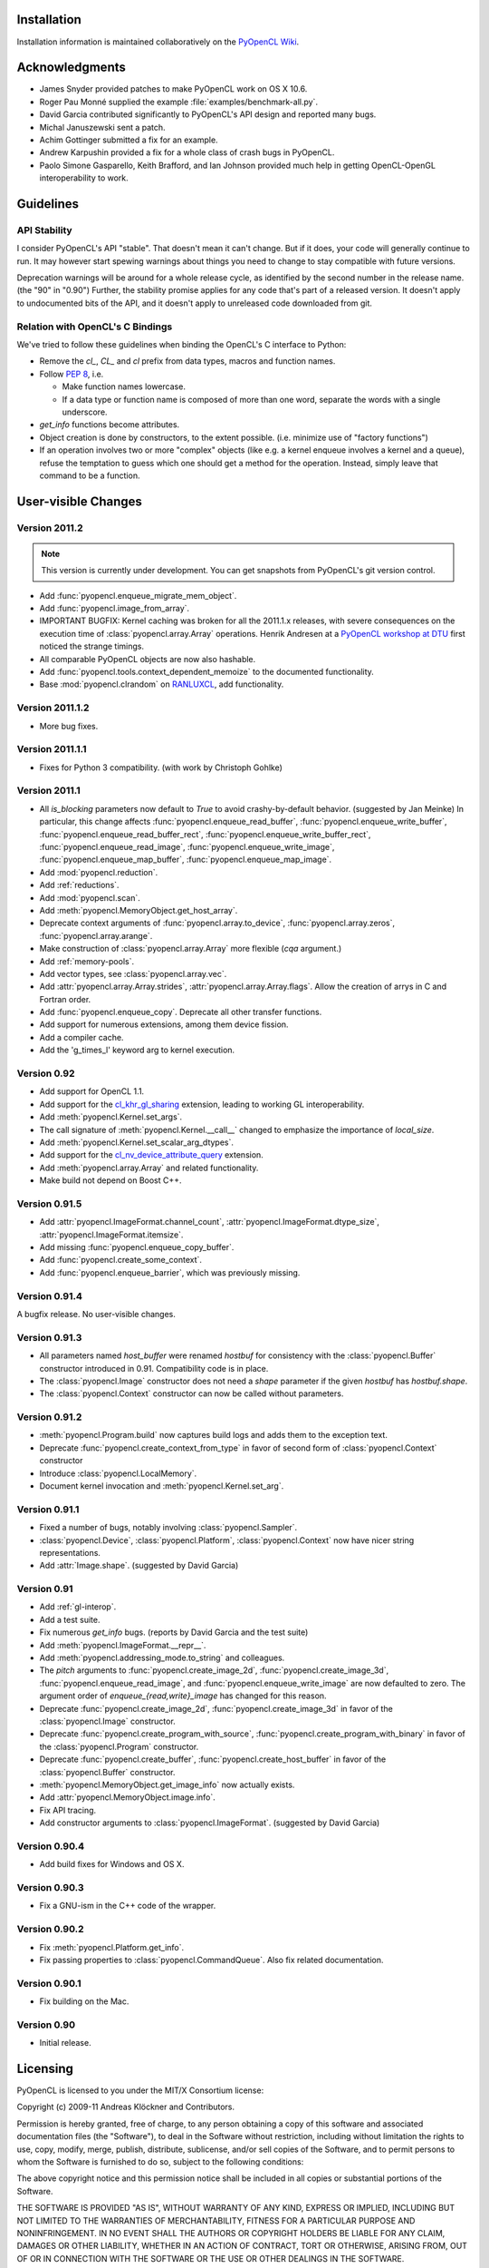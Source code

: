 Installation
============

Installation information is maintained collaboratively on the 
`PyOpenCL Wiki <http://wiki.tiker.net/PyOpenCL/Installation>`_.

Acknowledgments
===============

* James Snyder provided patches to make PyOpenCL work on OS X 10.6.
* Roger Pau Monné supplied the example :file:`examples/benchmark-all.py`.
* David Garcia contributed significantly to PyOpenCL's API design
  and reported many bugs.
* Michal Januszewski sent a patch.
* Achim Gottinger submitted a fix for an example.
* Andrew Karpushin provided a fix for a whole class of crash bugs in
  PyOpenCL.
* Paolo Simone Gasparello, Keith Brafford, and Ian Johnson provided much help
  in getting OpenCL-OpenGL interoperability to work.

Guidelines
==========

.. _api-compatibility:

API Stability
-------------

I consider PyOpenCL's API "stable".  That doesn't mean it can't
change. But if it does, your code will generally continue to run. It
may however start spewing warnings about things you need to change to
stay compatible with future versions.

Deprecation warnings will be around for a whole release cycle, as
identified by the second number in the release name.  (the "90" in
"0.90") Further, the stability promise applies for any code that's
part of a released version. It doesn't apply to undocumented bits of
the API, and it doesn't apply to unreleased code downloaded from git.

.. _versus-c:

Relation with OpenCL's C Bindings
---------------------------------

We've tried to follow these guidelines when binding the OpenCL's
C interface to Python:

* Remove the `cl_`, `CL_` and `cl` prefix from data types, macros and
  function names.
* Follow :pep:`8`, i.e.

  * Make function names lowercase.
  * If a data type or function name is composed of more than one word,
    separate the words with a single underscore.

* `get_info` functions become attributes.
* Object creation is done by constructors, to the extent possible.
  (i.e. minimize use of "factory functions")

* If an operation involves two or more "complex" objects (like e.g. a
  kernel enqueue involves a kernel and a queue), refuse the temptation 
  to guess which one should get a method for the operation.
  Instead, simply leave that command to be a function.

User-visible Changes
====================

Version 2011.2
--------------

.. note::

    This version is currently under development. You can get snapshots from
    PyOpenCL's git version control.

* Add :func:`pyopencl.enqueue_migrate_mem_object`.
* Add :func:`pyopencl.image_from_array`.
* IMPORTANT BUGFIX: Kernel caching was broken for all the 2011.1.x releases, with
  severe consequences on the execution time of :class:`pyopencl.array.Array`
  operations.
  Henrik Andresen at a `PyOpenCL workshop at DTU <http://gpulab.imm.dtu.dk/courses.html>`_
  first noticed the strange timings.
* All comparable PyOpenCL objects are now also hashable.
* Add :func:`pyopencl.tools.context_dependent_memoize` to the documented
  functionality.
* Base :mod:`pyopencl.clrandom` on `RANLUXCL <https://bitbucket.org/ivarun/ranluxcl>`_,
  add functionality.

Version 2011.1.2
----------------

* More bug fixes.

Version 2011.1.1
----------------

* Fixes for Python 3 compatibility. (with work by Christoph Gohlke)

Version 2011.1
--------------

* All *is_blocking* parameters now default to *True* to avoid
  crashy-by-default behavior. (suggested by Jan Meinke)
  In particular, this change affects
  :func:`pyopencl.enqueue_read_buffer`,
  :func:`pyopencl.enqueue_write_buffer`,
  :func:`pyopencl.enqueue_read_buffer_rect`,
  :func:`pyopencl.enqueue_write_buffer_rect`,
  :func:`pyopencl.enqueue_read_image`,
  :func:`pyopencl.enqueue_write_image`,
  :func:`pyopencl.enqueue_map_buffer`,
  :func:`pyopencl.enqueue_map_image`.
* Add :mod:`pyopencl.reduction`.
* Add :ref:`reductions`.
* Add :mod:`pyopencl.scan`.
* Add :meth:`pyopencl.MemoryObject.get_host_array`.
* Deprecate context arguments of 
  :func:`pyopencl.array.to_device`,
  :func:`pyopencl.array.zeros`,
  :func:`pyopencl.array.arange`.
* Make construction of :class:`pyopencl.array.Array` more flexible (*cqa* argument.)
* Add :ref:`memory-pools`.
* Add vector types, see :class:`pyopencl.array.vec`.
* Add :attr:`pyopencl.array.Array.strides`, :attr:`pyopencl.array.Array.flags`.
  Allow the creation of arrys in C and Fortran order.
* Add :func:`pyopencl.enqueue_copy`. Deprecate all other transfer functions.
* Add support for numerous extensions, among them device fission.
* Add a compiler cache.
* Add the 'g_times_l' keyword arg to kernel execution.

Version 0.92
------------

* Add support for OpenCL 1.1.
* Add support for the
  `cl_khr_gl_sharing <ghttp://www.khronos.org/registry/cl/extensions/khr/cl_khr_gl_sharing.txt>`_
  extension, leading to working GL interoperability.
* Add :meth:`pyopencl.Kernel.set_args`.
* The call signature of :meth:`pyopencl.Kernel.__call__` changed to
  emphasize the importance of *local_size*.
* Add :meth:`pyopencl.Kernel.set_scalar_arg_dtypes`.
* Add support for the
  `cl_nv_device_attribute_query <http://www.khronos.org/registry/cl/extensions/khr/cl_nv_device_attribute_query.txt>`_
  extension.
* Add :meth:`pyopencl.array.Array` and related functionality.
* Make build not depend on Boost C++.

Version 0.91.5
--------------

* Add :attr:`pyopencl.ImageFormat.channel_count`,
  :attr:`pyopencl.ImageFormat.dtype_size`,
  :attr:`pyopencl.ImageFormat.itemsize`.
* Add missing :func:`pyopencl.enqueue_copy_buffer`.
* Add :func:`pyopencl.create_some_context`.
* Add :func:`pyopencl.enqueue_barrier`, which was previously missing.

Version 0.91.4
--------------

A bugfix release. No user-visible changes.

Version 0.91.3
--------------

* All parameters named *host_buffer* were renamed *hostbuf* for consistency
  with the :class:`pyopencl.Buffer` constructor introduced in 0.91.
  Compatibility code is in place.
* The :class:`pyopencl.Image` constructor does not need a *shape* parameter if the 
  given *hostbuf* has *hostbuf.shape*.
* The :class:`pyopencl.Context` constructor can now be called without parameters.

Version 0.91.2
--------------

* :meth:`pyopencl.Program.build` now captures build logs and adds them
  to the exception text.
* Deprecate :func:`pyopencl.create_context_from_type` in favor of second
  form of :class:`pyopencl.Context` constructor
* Introduce :class:`pyopencl.LocalMemory`.
* Document kernel invocation and :meth:`pyopencl.Kernel.set_arg`.

Version 0.91.1
--------------

* Fixed a number of bugs, notably involving :class:`pyopencl.Sampler`.
* :class:`pyopencl.Device`, :class:`pyopencl.Platform`,
  :class:`pyopencl.Context` now have nicer string representations.
* Add :attr:`Image.shape`. (suggested by David Garcia)

Version 0.91
------------

* Add :ref:`gl-interop`.
* Add a test suite.
* Fix numerous `get_info` bugs. (reports by David Garcia and the test suite)
* Add :meth:`pyopencl.ImageFormat.__repr__`.
* Add :meth:`pyopencl.addressing_mode.to_string` and colleagues.
* The `pitch` arguments to 
  :func:`pyopencl.create_image_2d`,
  :func:`pyopencl.create_image_3d`,
  :func:`pyopencl.enqueue_read_image`, and
  :func:`pyopencl.enqueue_write_image`
  are now defaulted to zero. The argument order of `enqueue_{read,write}_image`
  has changed for this reason.
* Deprecate
  :func:`pyopencl.create_image_2d`,
  :func:`pyopencl.create_image_3d`
  in favor of the :class:`pyopencl.Image` constructor.
* Deprecate
  :func:`pyopencl.create_program_with_source`,
  :func:`pyopencl.create_program_with_binary`
  in favor of the :class:`pyopencl.Program` constructor.
* Deprecate
  :func:`pyopencl.create_buffer`,
  :func:`pyopencl.create_host_buffer`
  in favor of the :class:`pyopencl.Buffer` constructor.
* :meth:`pyopencl.MemoryObject.get_image_info` now actually exists.
* Add :attr:`pyopencl.MemoryObject.image.info`.
* Fix API tracing.
* Add constructor arguments to :class:`pyopencl.ImageFormat`.  (suggested by David Garcia) 

Version 0.90.4
--------------

* Add build fixes for Windows and OS X.

Version 0.90.3
--------------

* Fix a GNU-ism in the C++ code of the wrapper.

Version 0.90.2
--------------

* Fix :meth:`pyopencl.Platform.get_info`.
* Fix passing properties to :class:`pyopencl.CommandQueue`.
  Also fix related documentation.

Version 0.90.1
--------------

* Fix building on the Mac.

Version 0.90
------------

* Initial release.

.. _license:

Licensing
=========

PyOpenCL is licensed to you under the MIT/X Consortium license:

Copyright (c) 2009-11 Andreas Klöckner and Contributors.

Permission is hereby granted, free of charge, to any person
obtaining a copy of this software and associated documentation
files (the "Software"), to deal in the Software without
restriction, including without limitation the rights to use,
copy, modify, merge, publish, distribute, sublicense, and/or sell
copies of the Software, and to permit persons to whom the
Software is furnished to do so, subject to the following
conditions:

The above copyright notice and this permission notice shall be
included in all copies or substantial portions of the Software.

THE SOFTWARE IS PROVIDED "AS IS", WITHOUT WARRANTY OF ANY KIND,
EXPRESS OR IMPLIED, INCLUDING BUT NOT LIMITED TO THE WARRANTIES
OF MERCHANTABILITY, FITNESS FOR A PARTICULAR PURPOSE AND
NONINFRINGEMENT. IN NO EVENT SHALL THE AUTHORS OR COPYRIGHT
HOLDERS BE LIABLE FOR ANY CLAIM, DAMAGES OR OTHER LIABILITY,
WHETHER IN AN ACTION OF CONTRACT, TORT OR OTHERWISE, ARISING
FROM, OUT OF OR IN CONNECTION WITH THE SOFTWARE OR THE USE OR
OTHER DEALINGS IN THE SOFTWARE.

PyOpenCL includes derivatives of parts of the `Thrust
<https://code.google.com/p/thrust/>`_ computing package (in particular the scan
implementation). These parts are licensed as follows:

    Copyright 2008-2011 NVIDIA Corporation

    Licensed under the Apache License, Version 2.0 (the "License");
    you may not use this file except in compliance with the License.
    You may obtain a copy of the License at

        <http://www.apache.org/licenses/LICENSE-2.0>

    Unless required by applicable law or agreed to in writing, software
    distributed under the License is distributed on an "AS IS" BASIS,
    WITHOUT WARRANTIES OR CONDITIONS OF ANY KIND, either express or implied.
    See the License for the specific language governing permissions and
    limitations under the License.

.. note::

    If you use Apache-licensed parts, be aware that these may be incompatible
    with software licensed exclusively under GPL2.  (Most software is licensed
    as GPL2 or later, in which case this is not an issue.)

PyOpenCL includes the RANLUXCL random number generator:

    Copyright (c) 2011 Ivar Ursin Nikolaisen

    Permission is hereby granted, free of charge, to any person obtaining a copy of this
    software and associated documentation files (the "Software"), to deal in the Software
    without restriction, including without limitation the rights to use, copy, modify,
    merge, publish, distribute, sublicense, and/or sell copies of the Software, and to
    permit persons to whom the Software is furnished to do so, subject to the following
    conditions:

    The above copyright notice and this permission notice shall be included in all copies
    or substantial portions of the Software.

    THE SOFTWARE IS PROVIDED "AS IS", WITHOUT WARRANTY OF ANY KIND, EXPRESS OR IMPLIED,
    INCLUDING BUT NOT LIMITED TO THE WARRANTIES OF MERCHANTABILITY, FITNESS FOR A
    PARTICULAR PURPOSE AND NONINFRINGEMENT. IN NO EVENT SHALL THE AUTHORS OR COPYRIGHT
    HOLDERS BE LIABLE FOR ANY CLAIM, DAMAGES OR OTHER LIABILITY, WHETHER IN AN ACTION OF
    CONTRACT, TORT OR OTHERWISE, ARISING FROM, OUT OF OR IN CONNECTION WITH THE SOFTWARE
    OR THE USE OR OTHER DEALINGS IN THE SOFTWARE.

Frequently Asked Questions
==========================

The FAQ is maintained collaboratively on the 
`Wiki FAQ page <http://wiki.tiker.net/PyOpenCL/FrequentlyAskedQuestions>`_.

Citing PyOpenCL
===============

We are not asking you to gratuitously cite PyOpenCL in work that is otherwise
unrelated to software. That said, if you do discuss some of the development
aspects of your code and would like to highlight a few of the ideas behind
PyOpenCL, feel free to cite this article:

    Andreas Klöckner, Nicolas Pinto, Yunsup Lee, Bryan Catanzaro, Paul Ivanov, Ahmed Fasih.
    `PyCUDA and PyOpenCL: A Scripting-Based Approach to GPU Run-Time Code Generation <http://arxiv.org/abs/0911.3456>`_
    November 2009, submitted.

Here's a Bibtex entry for your convenience::

    @techreport{kloeckner_pycuda_2009,
       author = {{Kl{\"o}ckner}, Andreas 
            and {Pinto}, Nicolas 
            and {Lee}, Yunsup 
            and {Catanzaro}, B. 
            and {Ivanov}, Paul 
            and {Fasih}, Ahmed },
       title = "{PyCUDA and PyOpenCL: A Scripting-Based Approach to GPU Run-Time Code Generation}",
       url = {http://arxiv.org/abs/0911.3456},
       institution = "Scientific Computing Group, Brown University",
       number = "2009-40",
       address = "Providence, RI, USA",
       year = 2009,
       month = nov,
    }
